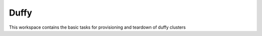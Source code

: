 Duffy
======

This workspace contains the basic tasks for provisioning and teardown of duffy clusters
